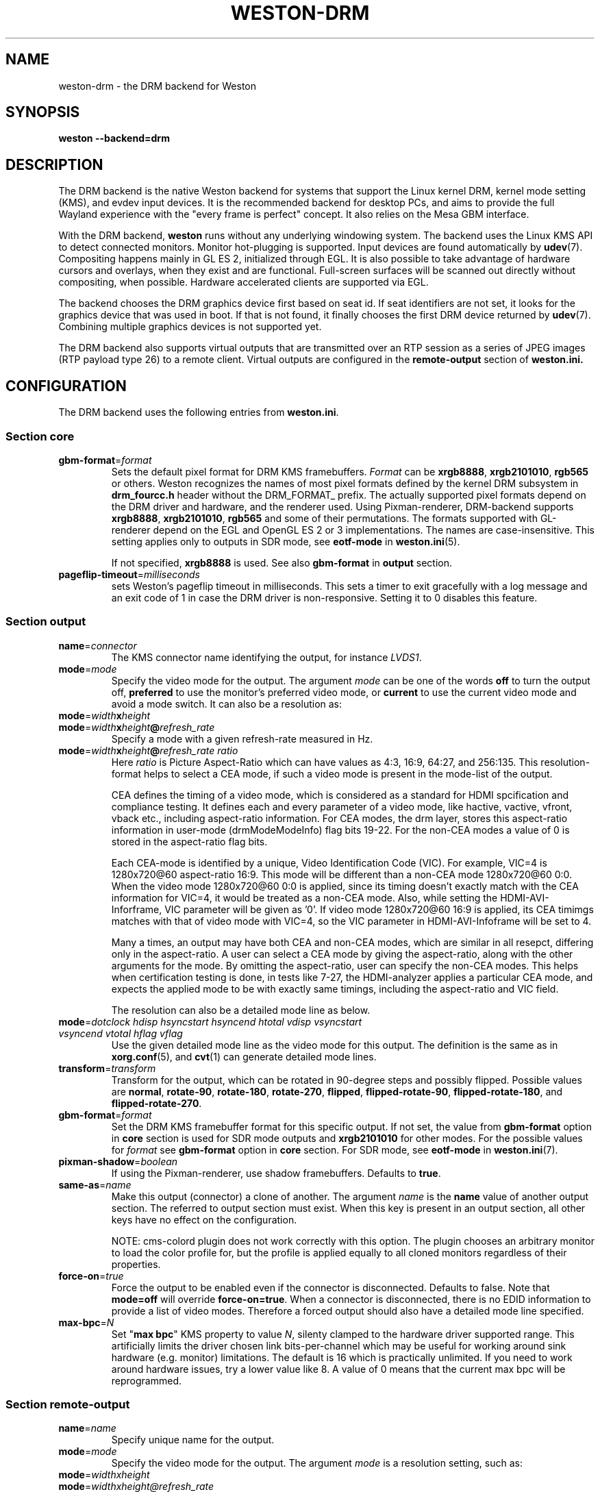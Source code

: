 .TH WESTON-DRM 7 "2012-11-27" "Weston @version@"
.SH NAME
weston-drm \- the DRM backend for Weston
.SH SYNOPSIS
.B weston --backend=drm
.
.\" ***************************************************************
.SH DESCRIPTION
The DRM backend is the native Weston backend for systems that support
the Linux kernel DRM, kernel mode setting (KMS), and evdev input devices.
It is the recommended backend for desktop PCs, and aims to provide
the full Wayland experience with the "every frame is perfect" concept.
It also relies on the Mesa GBM interface.

With the DRM backend,
.B weston
runs without any underlying windowing system. The backend uses the
Linux KMS API to detect connected monitors. Monitor hot-plugging is
supported. Input devices are found automatically by
.BR udev (7).
Compositing happens mainly in GL\ ES\ 2, initialized through EGL. It
is also possible to take advantage of hardware cursors and overlays,
when they exist and are functional. Full-screen surfaces will be
scanned out directly without compositing, when possible.
Hardware accelerated clients are supported via EGL.

The backend chooses the DRM graphics device first based on seat id.
If seat identifiers are not set, it looks for the graphics device
that was used in boot. If that is not found, it finally chooses
the first DRM device returned by
.BR udev (7).
Combining multiple graphics devices is not supported yet.

The DRM backend also supports virtual outputs that are transmitted over
an RTP session as a series of JPEG images (RTP payload type 26) to a remote
client. Virtual outputs are configured in the
.BR remote-output
section of
.BR weston.ini.
.
.\" ***************************************************************
.SH CONFIGURATION
.
The DRM backend uses the following entries from
.BR weston.ini .
.SS Section core
.TP
\fBgbm-format\fR=\fIformat\fR
Sets the default pixel format for DRM KMS framebuffers.
.IR Format " can be"
.BR xrgb8888 ", " xrgb2101010 ", " rgb565
or others. Weston recognizes the names of most pixel formats defined by
the kernel DRM subsystem in
.B drm_fourcc.h
header without the DRM_FORMAT_ prefix.
The actually supported pixel formats depend on the DRM driver and hardware,
and the renderer used. Using Pixman-renderer, DRM-backend supports
.BR xrgb8888 ", " xrgb2101010 ", " rgb565
and some of their permutations.
The formats supported with GL-renderer depend on the EGL and OpenGL ES 2 or 3
implementations. The names are case-insensitive. This setting applies only to
.RB "outputs in SDR mode, see " eotf-mode " in " weston.ini (5).

.RB "If not specified, " xrgb8888 " is used. See also " gbm-format " in"
.BR output " section."
.TP
\fBpageflip-timeout\fR=\fImilliseconds\fR
sets Weston's pageflip timeout in milliseconds.  This sets a timer to exit
gracefully with a log message and an exit code of 1 in case the DRM driver is
non-responsive.  Setting it to 0 disables this feature.

.SS Section output
.TP
\fBname\fR=\fIconnector\fR
The KMS connector name identifying the output, for instance
.IR LVDS1 .
.TP
\fBmode\fR=\fImode\fR
Specify the video mode for the output. The argument
.I mode
can be one of the words
.BR off " to turn the output off, "
.BR preferred " to use the monitor's preferred video mode, or "
.BR current " to use the current video mode and avoid a mode switch."
It can also be a resolution as:
.TP
\fBmode\fR=\fIwidth\fBx\fIheight\fR
.TP
\fBmode\fR=\fIwidth\fBx\fIheight\fB@\fIrefresh_rate\fR
Specify a mode with a given refresh-rate measured in Hz.
.TP
\fBmode\fR=\fIwidth\fBx\fIheight\fB@\fIrefresh_rate ratio\fR
Here \fIratio\fR is Picture Aspect-Ratio which can have values as 4:3, 16:9,
64:27, and 256:135. This resolution-format helps to select a CEA mode, if such a
video mode is present in the mode-list of the output.

CEA defines the timing of a video mode, which is considered as a standard for
HDMI spcification and compliance testing. It defines each and every parameter of
a video mode, like hactive, vactive, vfront, vback etc., including aspect-ratio
information. For CEA modes, the drm layer, stores this aspect-ratio information
in user-mode (drmModeModeInfo) flag bits 19-22. For the non-CEA modes a value of
0 is stored in the aspect-ratio flag bits.

Each CEA-mode is identified by a unique, Video Identification Code (VIC).
For example, VIC=4 is 1280x720@60 aspect-ratio 16:9. This mode will be
different than a non-CEA mode 1280x720@60 0:0. When the video mode
1280x720@60 0:0 is applied, since its timing doesn't exactly match with the CEA
information for VIC=4, it would be treated as a non-CEA mode. Also, while setting
the HDMI-AVI-Inforframe, VIC parameter will be given as '0'. If video mode
1280x720@60 16:9 is applied, its CEA timimgs matches with that of video mode with
VIC=4, so the VIC parameter in HDMI-AVI-Infoframe will be set to 4.

Many a times, an output may have both CEA and non-CEA modes, which are similar
in all resepct, differing only in the aspect-ratio. A user can select a CEA mode
by giving the aspect-ratio, along with the other arguments for the mode.
By omitting the aspect-ratio, user can specify the non-CEA modes.
This helps when certification testing is done, in tests like 7-27, the
HDMI-analyzer applies a particular CEA mode, and expects the applied mode to be
with exactly same timings, including the aspect-ratio and VIC field.

The resolution can also be a detailed mode line as below.
.TP
\fBmode\fR=\fIdotclock hdisp hsyncstart hsyncend htotal \
vdisp vsyncstart vsyncend vtotal hflag vflag\fR
Use the given detailed mode line as the video mode for this output.
The definition is the same as in
.BR xorg.conf "(5), and " cvt (1)
can generate detailed mode lines.
.TP
\fBtransform\fR=\fItransform\fR
Transform for the output, which can be rotated in 90-degree steps
and possibly flipped. Possible values are
.BR normal ", " rotate-90 ", " rotate-180 ", " rotate-270 ", "
.BR flipped ", " flipped-rotate-90 ", " flipped-rotate-180 ", and "
.BR flipped-rotate-270 .
.TP
\fBgbm-format\fR=\fIformat\fR
Set the DRM KMS framebuffer format for this specific output. If not set,
.RB "the value from " gbm-format " option in " core " section is used"
.RB "for SDR mode outputs and " xrgb2101010 " for other modes."
.RI "For the possible values for " format " see "
.BR gbm-format " option in " core " section."
.RB "For SDR mode, see " eotf-mode " in " weston.ini (7).
.TP
\fBpixman-shadow\fR=\fIboolean\fR
If using the Pixman-renderer, use shadow framebuffers. Defaults to
.BR true .
.TP
\fBsame-as\fR=\fIname\fR
Make this output (connector) a clone of another. The argument
.IR name " is the "
.BR name " value of another output section. The
referred to output section must exist. When this key is present in an
output section, all other keys have no effect on the configuration.

NOTE: cms-colord plugin does not work correctly with this option. The plugin
chooses an arbitrary monitor to load the color profile for, but the
profile is applied equally to all cloned monitors regardless of their
properties.
.TP
\fBforce-on\fR=\fItrue\fR
Force the output to be enabled even if the connector is disconnected.
Defaults to false. Note that
.BR mode=off " will override " force-on=true .
When a connector is disconnected, there is no EDID information to provide
a list of video modes. Therefore a forced output should also have a
detailed mode line specified.
.TP
\fBmax-bpc\fR=\fIN\fR
.RB "Set \(dq" "max bpc" "\(dq KMS property to value"
.IR N ,
silenty clamped to the hardware driver supported range. This artificially
limits the driver chosen link bits-per-channel which may be useful for working
around sink hardware (e.g. monitor) limitations. The default is 16 which is
practically unlimited. If you need to work around hardware issues, try a lower
value like 8. A value of 0 means that the current max bpc will be reprogrammed.

.SS Section remote-output
.TP
\fBname\fR=\fIname\fR
Specify unique name for the output.
.TP
\fBmode\fR=\fImode\fR
Specify the video mode for the output. The argument
.I mode
is a resolution setting, such as:
.TP
\fBmode\fR=\fIwidthxheight\fR
.TP
\fBmode\fR=\fIwidthxheight@refresh_rate
If refresh_rate is not specified it will default to a 60Hz.
.TP
\fBhost\fR=\fIhost\fR
Specify the host name or IP Address that the remote output will be
transmitted to.
.TP
\fBport\fR=\fIport\fR
Specify the port number to transmit the remote output to. Usable port range
is 1-65533.
.TP
\fBgst-pipeline\fR=\fIpipeline\fR
Specify the gstreamer pipeline. It is necessary that source is appsrc,
its name is "src", and sink name is "sink" in
.I pipeline\fR.
Ignore port and host configuration if the gst-pipeline is specified.

.
.\" ***************************************************************
.SH OPTIONS
.
When the DRM backend is loaded,
.B weston
will understand the following additional command line options.
.TP
.B \-\-current\-mode
By default, use the current video mode of all outputs, instead of
switching to the monitor preferred mode.
.TP
\fB\-\-drm\-device\fR=\fIcardN\fR
Use the DRM device
.I cardN
for rendering and output instead of the default heuristics based on seat assignments and boot VGA
status. For example, use
.BR card0 .
.TP
\fB\-\-additional\-devices\fR=\fIcardN\fR
Comma separated list of secondary DRM devices
.I cardM,cardN
that will only be used as outputs, but not for rendering. For example, use
.BR card1,card2 .
.TP
\fB\-\-seat\fR=\fIseatid\fR
Use graphics and input devices designated for seat
.I seatid
instead of the seat defined in the environment variable
.BR XDG_SEAT ". If neither is specified, seat0 will be assumed."
.TP
.B \-\-continue\-without\-input
Allow Weston to start without input devices. Used for testing purposes.
.
.\" ***************************************************************
.SH ENVIRONMENT
.
.TP
.B WESTON_LIBINPUT_LOG_PRIORITY
The minimum libinput verbosity level to be printed to Weston's log.
Valid values are
.BR debug ", " info ", and " error ". Default is " info .
.TP
.B XDG_SEAT
The seat Weston will start on, unless overridden on the command line.
.
.\" ***************************************************************
.SH "SEE ALSO"
.BR weston (1)
.\".BR weston.ini (5)
